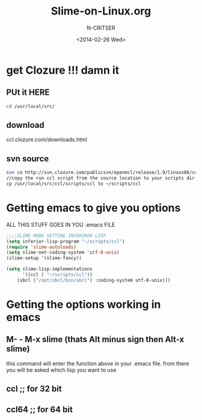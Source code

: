#+TITLE: Slime-on-Linux.org
#+AUTHOR: N-CRITSER 
#+EMAIL: critser101@gmail.com
#+DATE: <2014-02-26 Wed>
#+STARTUP: showall


* get Clozure !!!  damn it

** PUt it HERE
#+BEGIN_SRC bash
cd /usr/local/src/ 
#+END_SRC 
**  download 
ccl.clozure.com/downloads.html
** svn source 
#+BEGIN_SRC bash
svn co http://svn.clozure.com/publicsvn/openmcl/release/1.9/linuxx86/ccl
//copy the run ccl script from the source location to your scripts dir
cp /usr/local/src/ccl/scripts/ccl to ~/scripts/ccl   
#+END_SRC 


* Getting emacs to give you options

ALL THIS STUFF GOES IN YOU .emacs FILE 
#+BEGIN_SRC lisp
;;;;SLIME MODE SETTING INFERIROR LISP
(setq inferior-lisp-program "~/scripts/ccl")
(require 'slime-autoloads)
(setq slime-net-coding-system 'utf-8-unix)
(slime-setup '(slime-fancy))

(setq slime-lisp-implementations
      '((ccl ( "~/scripts/ccl"))
	(sbcl ("/opt/sbcl/bin/sbcl") :coding-system utf-8-unix)))

#+END_SRC
* Getting the options working in emacs

** M- - M-x slime (thats Alt minus sign then Alt-x slime)  
this command will enter the function above in your 
 .emacs file. from there you will be asked which 
  lisp you want to use
** ccl     ;; for 32 bit 
** ccl64   ;; for 64 bit 

